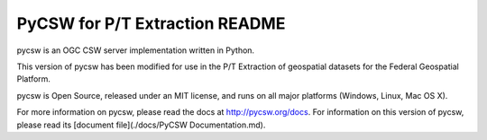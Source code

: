 PyCSW for P/T Extraction README
============

pycsw is an OGC CSW server implementation written in Python.

This version of pycsw has been modified for use in the P/T Extraction of geospatial datasets for the Federal Geospatial Platform.

pycsw is Open Source, released under an MIT license, and runs on all major 
platforms (Windows, Linux, Mac OS X).

For more information on pycsw, please read the docs at http://pycsw.org/docs. For information on this version of pycsw, please read its [document file](./docs/PyCSW Documentation.md).
